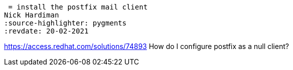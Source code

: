  = install the postfix mail client 
Nick Hardiman 
:source-highlighter: pygments
:revdate: 20-02-2021

https://access.redhat.com/solutions/74893
How do I configure postfix as a null client?
